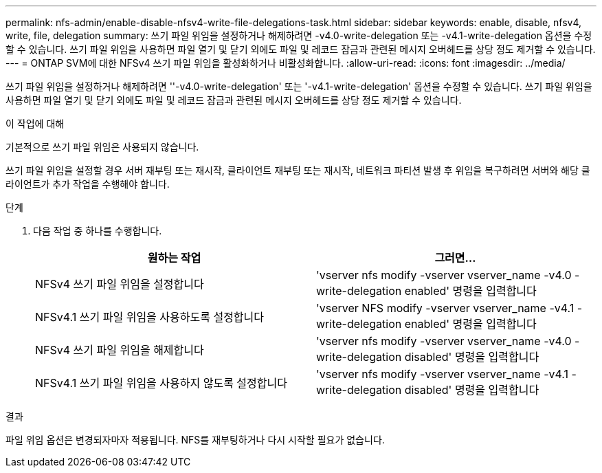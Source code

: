 ---
permalink: nfs-admin/enable-disable-nfsv4-write-file-delegations-task.html 
sidebar: sidebar 
keywords: enable, disable, nfsv4, write, file, delegation 
summary: 쓰기 파일 위임을 설정하거나 해제하려면 -v4.0-write-delegation 또는 -v4.1-write-delegation 옵션을 수정할 수 있습니다. 쓰기 파일 위임을 사용하면 파일 열기 및 닫기 외에도 파일 및 레코드 잠금과 관련된 메시지 오버헤드를 상당 정도 제거할 수 있습니다. 
---
= ONTAP SVM에 대한 NFSv4 쓰기 파일 위임을 활성화하거나 비활성화합니다.
:allow-uri-read: 
:icons: font
:imagesdir: ../media/


[role="lead"]
쓰기 파일 위임을 설정하거나 해제하려면 ''-v4.0-write-delegation' 또는 '-v4.1-write-delegation' 옵션을 수정할 수 있습니다. 쓰기 파일 위임을 사용하면 파일 열기 및 닫기 외에도 파일 및 레코드 잠금과 관련된 메시지 오버헤드를 상당 정도 제거할 수 있습니다.

.이 작업에 대해
기본적으로 쓰기 파일 위임은 사용되지 않습니다.

쓰기 파일 위임을 설정할 경우 서버 재부팅 또는 재시작, 클라이언트 재부팅 또는 재시작, 네트워크 파티션 발생 후 위임을 복구하려면 서버와 해당 클라이언트가 추가 작업을 수행해야 합니다.

.단계
. 다음 작업 중 하나를 수행합니다.
+
[cols="2*"]
|===
| 원하는 작업 | 그러면... 


 a| 
NFSv4 쓰기 파일 위임을 설정합니다
 a| 
'vserver nfs modify -vserver vserver_name -v4.0 -write-delegation enabled' 명령을 입력합니다



 a| 
NFSv4.1 쓰기 파일 위임을 사용하도록 설정합니다
 a| 
'vserver NFS modify -vserver vserver_name -v4.1 -write-delegation enabled' 명령을 입력합니다



 a| 
NFSv4 쓰기 파일 위임을 해제합니다
 a| 
'vserver nfs modify -vserver vserver_name -v4.0 -write-delegation disabled' 명령을 입력합니다



 a| 
NFSv4.1 쓰기 파일 위임을 사용하지 않도록 설정합니다
 a| 
'vserver nfs modify -vserver vserver_name -v4.1 -write-delegation disabled' 명령을 입력합니다

|===


.결과
파일 위임 옵션은 변경되자마자 적용됩니다. NFS를 재부팅하거나 다시 시작할 필요가 없습니다.
